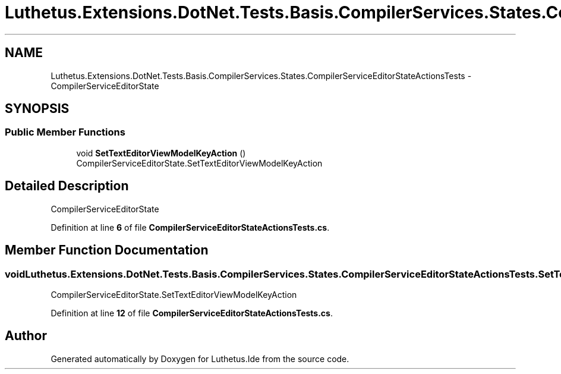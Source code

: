.TH "Luthetus.Extensions.DotNet.Tests.Basis.CompilerServices.States.CompilerServiceEditorStateActionsTests" 3 "Version 1.0.0" "Luthetus.Ide" \" -*- nroff -*-
.ad l
.nh
.SH NAME
Luthetus.Extensions.DotNet.Tests.Basis.CompilerServices.States.CompilerServiceEditorStateActionsTests \- CompilerServiceEditorState  

.SH SYNOPSIS
.br
.PP
.SS "Public Member Functions"

.in +1c
.ti -1c
.RI "void \fBSetTextEditorViewModelKeyAction\fP ()"
.br
.RI "CompilerServiceEditorState\&.SetTextEditorViewModelKeyAction "
.in -1c
.SH "Detailed Description"
.PP 
CompilerServiceEditorState 
.PP
Definition at line \fB6\fP of file \fBCompilerServiceEditorStateActionsTests\&.cs\fP\&.
.SH "Member Function Documentation"
.PP 
.SS "void Luthetus\&.Extensions\&.DotNet\&.Tests\&.Basis\&.CompilerServices\&.States\&.CompilerServiceEditorStateActionsTests\&.SetTextEditorViewModelKeyAction ()"

.PP
CompilerServiceEditorState\&.SetTextEditorViewModelKeyAction 
.PP
Definition at line \fB12\fP of file \fBCompilerServiceEditorStateActionsTests\&.cs\fP\&.

.SH "Author"
.PP 
Generated automatically by Doxygen for Luthetus\&.Ide from the source code\&.
